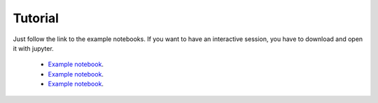 Tutorial
==================

Just follow the link to the example notebooks.
If you want to have an interactive session, you have to download and open it with jupyter.


  * `Example notebook <http://nbviewer.jupyter.org/github/mcocdawc/chemcoord/blob/experimental/Tutorial/Cartesian.ipynb>`_.
  * `Example notebook <http://nbviewer.jupyter.org/github/mcocdawc/chemcoord/blob/experimental/Tutorial/Zmat.ipynb>`_.
  * `Example notebook <http://nbviewer.jupyter.org/github/mcocdawc/chemcoord/blob/experimental/Tutorial/Transformation.ipynb>`_.

